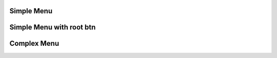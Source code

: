 
Simple Menu 
""""""""""""""""

.. lv_example:: widgets/list/lv_example_menu_1
  :language: c
  
Simple Menu with root btn
""""""""""""""""""""""""""""

.. lv_example:: widgets/list/lv_example_menu_2
  :language: c
  
Complex Menu
""""""""""""""""""""""""""""

.. lv_example:: widgets/list/lv_example_menu_3
  :language: c

